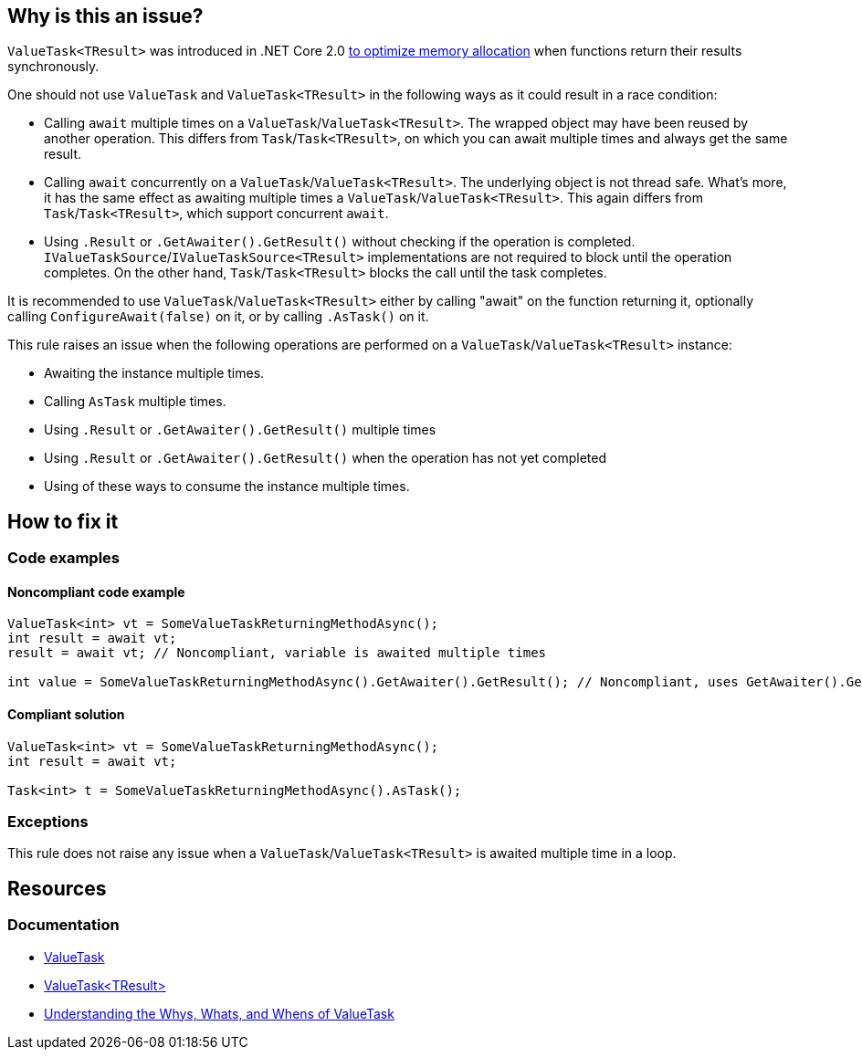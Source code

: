 == Why is this an issue?

`ValueTask<TResult>` was introduced in .NET Core 2.0 https://devblogs.microsoft.com/dotnet/understanding-the-whys-whats-and-whens-of-valuetask[to optimize memory allocation] when functions return their results synchronously.

One should not use `ValueTask` and `ValueTask<TResult>` in the following ways as it could result in a race condition:

* Calling `await` multiple times on a `ValueTask`/`ValueTask<TResult>`. The wrapped object may have been reused by another operation. This differs from `Task`/`Task<TResult>`, on which you can await multiple times and always get the same result.
* Calling `await` concurrently on a `ValueTask`/`ValueTask<TResult>`. The underlying object is not thread safe. What's more, it has the same effect as awaiting multiple times a `ValueTask`/`ValueTask<TResult>`. This again differs from `Task`/`Task<TResult>`, which support concurrent `await`.
* Using `.Result` or `.GetAwaiter().GetResult()` without checking if the operation is completed. `IValueTaskSource`/`IValueTaskSource<TResult>` implementations are not required to block until the operation completes. On the other hand, `Task`/`Task<TResult>` blocks the call until the task completes.

It is recommended to use `ValueTask`/`ValueTask<TResult>` either by calling "await" on the function returning it, optionally calling `ConfigureAwait(false)` on it, or by calling `.AsTask()` on it.

This rule raises an issue when the following operations are performed on a `ValueTask`/`ValueTask<TResult>` instance:

* Awaiting the instance multiple times.
* Calling `AsTask` multiple times.
* Using `.Result` or `.GetAwaiter().GetResult()` multiple times
* Using `.Result` or `.GetAwaiter().GetResult()` when the operation has not yet completed
* Using of these ways to consume the instance multiple times.

== How to fix it

=== Code examples

==== Noncompliant code example

[source,csharp,diff-id=1,diff-type=noncompliant]
----
ValueTask<int> vt = SomeValueTaskReturningMethodAsync();
int result = await vt;
result = await vt; // Noncompliant, variable is awaited multiple times

int value = SomeValueTaskReturningMethodAsync().GetAwaiter().GetResult(); // Noncompliant, uses GetAwaiter().GetResult() when it's not known to be done
----

==== Compliant solution

[source,csharp,diff-id=1,diff-type=compliant]
----
ValueTask<int> vt = SomeValueTaskReturningMethodAsync();
int result = await vt;

Task<int> t = SomeValueTaskReturningMethodAsync().AsTask();
----

=== Exceptions

This rule does not raise any issue when a `ValueTask`/`ValueTask<TResult>` is awaited multiple time in a loop.

== Resources

=== Documentation

* https://learn.microsoft.com/en-us/dotnet/api/system.threading.tasks.valuetask[ValueTask]
* https://learn.microsoft.com/en-us/dotnet/api/system.threading.tasks.valuetask-1[ValueTask<TResult>]
* https://blogs.msdn.microsoft.com/dotnet/2018/11/07/understanding-the-whys-whats-and-whens-of-valuetask[Understanding the Whys, Whats, and Whens of ValueTask]